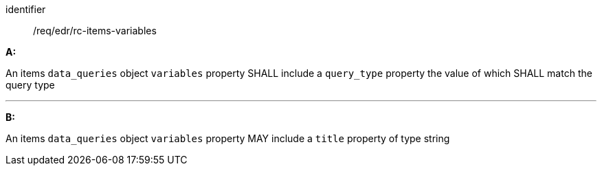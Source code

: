 [[req_edr_rc-items-variables]]

[requirement]
====
[%metadata]
identifier:: /req/edr/rc-items-variables

*A:*

An items `data_queries` object `variables` property SHALL include a `query_type` property the value of which SHALL match the query type 

---
*B:*

An items `data_queries` object `variables` property MAY include a `title` property of type string

====
